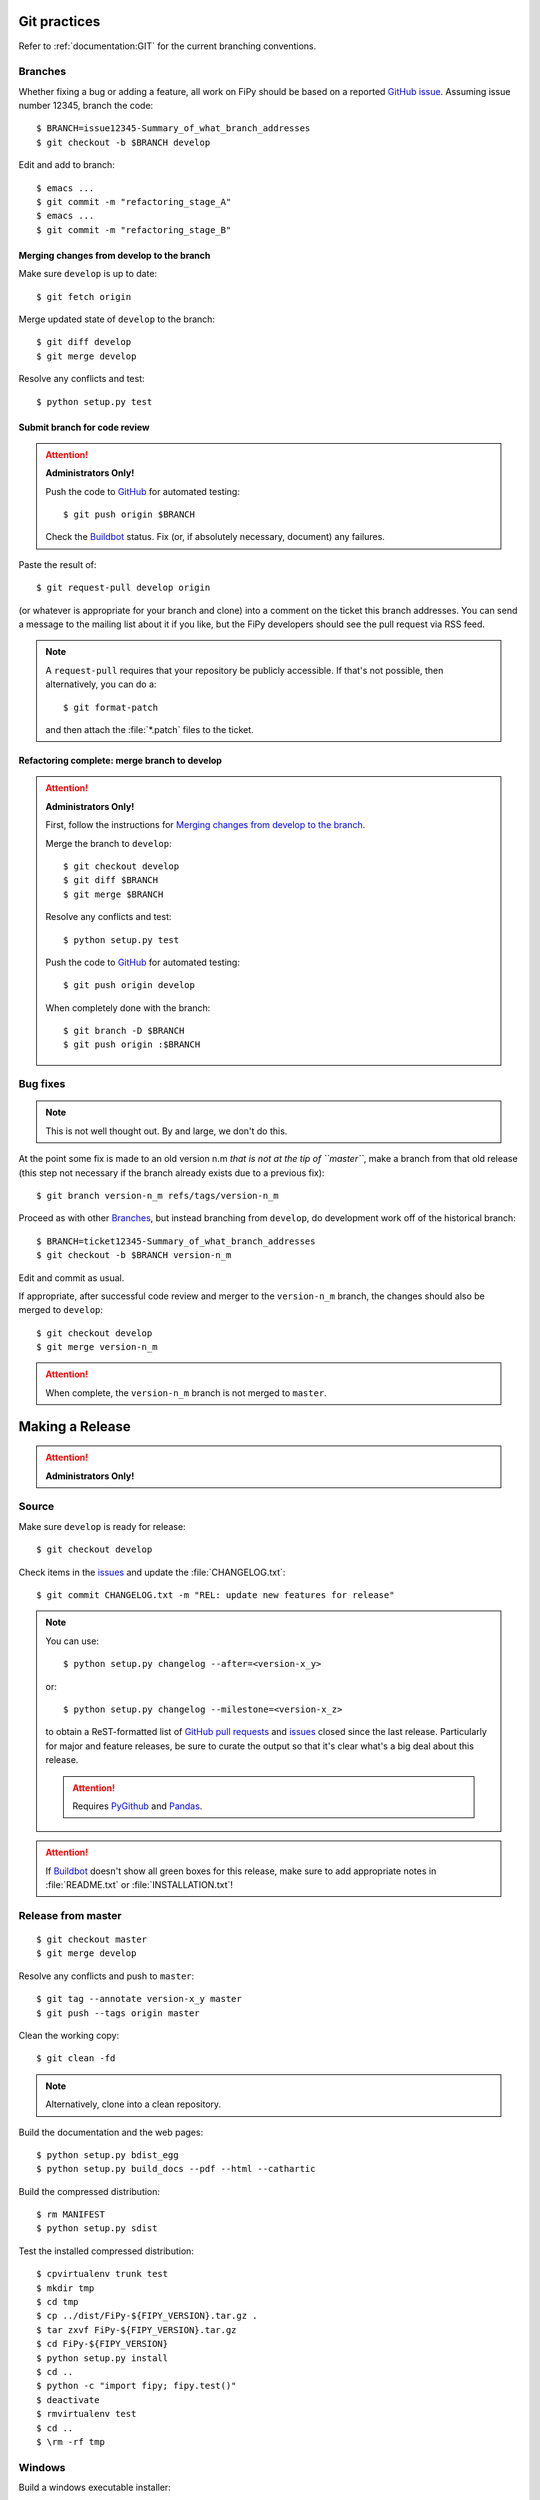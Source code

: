 =============
Git practices
=============

Refer to :ref:`documentation:GIT` for the current branching conventions.

--------
Branches
--------

Whether fixing a bug or adding a feature, all work on FiPy should be based
on a reported `GitHub issue`_. Assuming issue number 12345, branch the code::

    $ BRANCH=issue12345-Summary_of_what_branch_addresses
    $ git checkout -b $BRANCH develop

Edit and add to branch::

    $ emacs ...
    $ git commit -m "refactoring_stage_A"
    $ emacs ...
    $ git commit -m "refactoring_stage_B"

Merging changes from develop to the branch
------------------------------------------

Make sure ``develop`` is up to date::

    $ git fetch origin

Merge updated state of ``develop`` to the branch::

    $ git diff develop
    $ git merge develop

Resolve any conflicts and test::

    $ python setup.py test

Submit branch for code review
-----------------------------

.. attention::

   **Administrators Only!**

   Push the code to GitHub_ for automated testing::

       $ git push origin $BRANCH

   Check the Buildbot_ status. Fix (or, if absolutely necessary, document)
   any failures.

Paste the result of::

    $ git request-pull develop origin

(or whatever is appropriate for your branch and clone) into a comment on
the ticket this branch addresses. You can send a message to the mailing
list about it if you like, but the FiPy developers should see the pull
request via RSS feed.

.. note::

   A ``request-pull`` requires that your repository be publicly accessible.
   If that's not possible, then alternatively, you can do a::

       $ git format-patch

   and then attach the :file:`*.patch` files to the ticket.

Refactoring complete: merge branch to develop
---------------------------------------------

.. attention::

   **Administrators Only!**

   First, follow the instructions for
   `Merging changes from develop to the branch`_.

   Merge the branch to ``develop``::

       $ git checkout develop
       $ git diff $BRANCH
       $ git merge $BRANCH

   Resolve any conflicts and test::

       $ python setup.py test

   Push the code to GitHub_ for automated testing::

       $ git push origin develop

   When completely done with the branch::

       $ git branch -D $BRANCH
       $ git push origin :$BRANCH

---------
Bug fixes
---------

.. note::

   This is not well thought out. By and large, we don't do this.

At the point some fix is made to an old version n.m *that is not at the tip
of ``master``*, make a branch from that old release (this step not
necessary if the branch already exists due to a previous fix)::

    $ git branch version-n_m refs/tags/version-n_m

Proceed as with other Branches_, but instead branching from ``develop``,
do development work off of the historical branch::

    $ BRANCH=ticket12345-Summary_of_what_branch_addresses
    $ git checkout -b $BRANCH version-n_m

Edit and commit as usual.

If appropriate, after successful code review and merger to the
``version-n_m`` branch, the changes should also be merged to ``develop``::

    $ git checkout develop
    $ git merge version-n_m

.. attention::

   When complete, the ``version-n_m`` branch is not merged to ``master``.

================
Making a Release
================

.. attention::

   **Administrators Only!**

------
Source
------

Make sure ``develop`` is ready for release::

   $ git checkout develop

Check items in the issues_ and update the :file:`CHANGELOG.txt`::

   $ git commit CHANGELOG.txt -m "REL: update new features for release"

.. note::

   You can use::

      $ python setup.py changelog --after=<version-x_y>

   or::

      $ python setup.py changelog --milestone=<version-x_z>

   to obtain a ReST-formatted list of GitHub_ `pull requests`_ and issues_
   closed since the last release.  Particularly for major and feature
   releases, be sure to curate the output so that it's clear what's a big
   deal about this release.

   ..  attention:: Requires PyGithub_ and Pandas_.

.. attention::

   If Buildbot_ doesn't show all green boxes for this release, make sure to
   add appropriate notes in :file:`README.txt` or :file:`INSTALLATION.txt`!

.. _PyGithub: https://pygithub.readthedocs.io
.. _Pandas: https://pandas.pydata.org

-------------------
Release from master
-------------------

::

    $ git checkout master
    $ git merge develop

Resolve any conflicts and push to ``master``::

    $ git tag --annotate version-x_y master
    $ git push --tags origin master

Clean the working copy::

    $ git clean -fd

.. note::

   Alternatively, clone into a clean repository.

Build the documentation and the web pages::

    $ python setup.py bdist_egg
    $ python setup.py build_docs --pdf --html --cathartic

Build the compressed distribution::

    $ rm MANIFEST
    $ python setup.py sdist

Test the installed compressed distribution::

    $ cpvirtualenv trunk test
    $ mkdir tmp
    $ cd tmp
    $ cp ../dist/FiPy-${FIPY_VERSION}.tar.gz .
    $ tar zxvf FiPy-${FIPY_VERSION}.tar.gz
    $ cd FiPy-${FIPY_VERSION}
    $ python setup.py install
    $ cd ..
    $ python -c "import fipy; fipy.test()"
    $ deactivate
    $ rmvirtualenv test
    $ cd ..
    $ \rm -rf tmp

-------
Windows
-------

Build a windows executable installer::

    $ rm MANIFEST
    $ python setup.py bdist --formats=wininst

Combine the windows installer and examples into one archive::

    $ rm MANIFEST
    $ FIPY_VERSION=XXX
    $ ln dist/FiPy-${FIPY_VERSION}.win32.exe .
    $ cp MANIFEST.in MANIFEST.in.bkup
    $ cp MANIFEST-WINDOWS.in MANIFEST.in
    $ python setup.py sdist --dist-dir=dist-windows --formats=zip
    $ cp MANIFEST.in.bkup MANIFEST.in
    $ unlink FiPy-${FIPY_VERSION}.win32.exe
    $ mv dist-windows/FiPy-${FIPY_VERSION}.zip dist/FiPy-${FIPY_VERSION}.win32.zip

------
Debian
------

Make sure stdeb_ and debhelper_ are installed::

    $ cd CLEAN
    $ python setup.py --command-packages=stdeb.command bdist_deb
    $ mv deb_dist/python-fipy_${FIPY_VERSION}-1_all.deb dist/python-fipy_${FIPY_VERSION}-1_all.deb

------
Upload
------

Tag the repository as appropriate (see `Git practices`_ above).

Upload the build products to PyPI

    $ python setup.py sdist upload

Upload the build products and documentation from :file:`dist/` and
the web site to CTCMS ::

    $ export FIPY_WWWHOST=bunter:/u/WWW/wd15/fipy
    $ export FIPY_WWWACTIVATE=updatewww
    $ python setup.py upload_products --pdf --html --tarball --winzip

.. warning:: Some versions of ``rsync`` on Mac OS X have caused problems
   when they try to upload erroneous ``\rsrc`` directories. Version 2.6.2
   does not have this problem.

Make an announcement to `fipy@nist.gov`_

Build (``python setup.py bdist --formats=wininst``) a Windows `PyVTK`_
executable and upload to download page.

.. _GitHub: https://github.com/
.. _GitHub issue: https://github.com/usnistgov/fipy/issues/new
.. _issues: https://github.com/usnistgov/fipy/issues
.. _pull requests: https://github.com/usnistgov/fipy/pulls
.. _Buildbot: http://build.cmi.kent.edu:8010/tgrid
.. _fipy@nist.gov: mailto:fipy@nist.gov
.. _PyVTK: http://cens.ioc.ee/projects/pyvtk/
.. _stdeb: http://github.com/astraw/stdeb
.. _debhelper: http://kitenet.net/~joey/code/debhelper/
